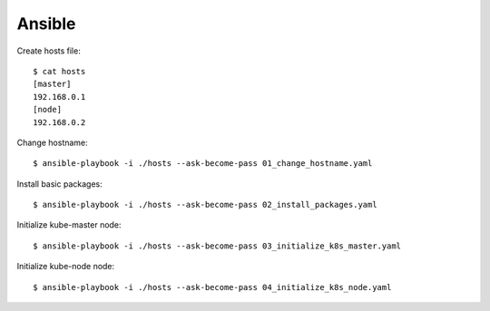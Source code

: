 Ansible
=======

Create hosts file::

 $ cat hosts
 [master]
 192.168.0.1
 [node]
 192.168.0.2

Change hostname::

 $ ansible-playbook -i ./hosts --ask-become-pass 01_change_hostname.yaml

Install basic packages::

 $ ansible-playbook -i ./hosts --ask-become-pass 02_install_packages.yaml

Initialize kube-master node::

 $ ansible-playbook -i ./hosts --ask-become-pass 03_initialize_k8s_master.yaml

Initialize kube-node node::

 $ ansible-playbook -i ./hosts --ask-become-pass 04_initialize_k8s_node.yaml

